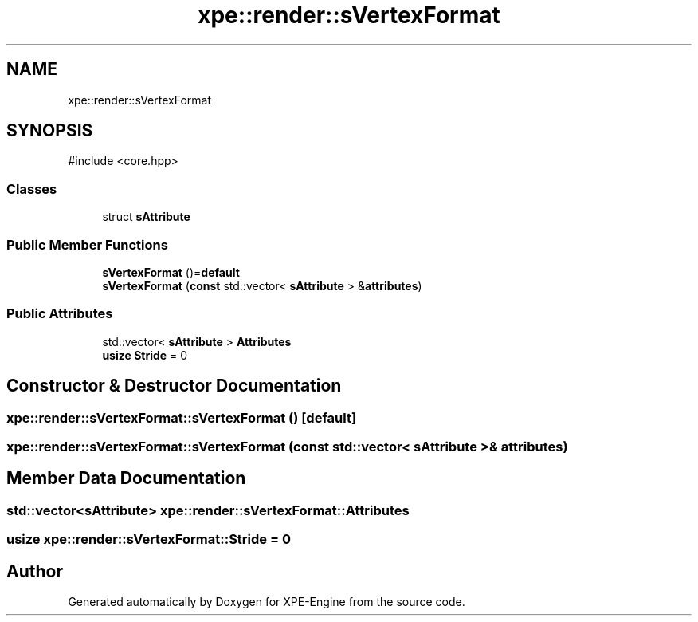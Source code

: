 .TH "xpe::render::sVertexFormat" 3 "Version 0.1" "XPE-Engine" \" -*- nroff -*-
.ad l
.nh
.SH NAME
xpe::render::sVertexFormat
.SH SYNOPSIS
.br
.PP
.PP
\fR#include <core\&.hpp>\fP
.SS "Classes"

.in +1c
.ti -1c
.RI "struct \fBsAttribute\fP"
.br
.in -1c
.SS "Public Member Functions"

.in +1c
.ti -1c
.RI "\fBsVertexFormat\fP ()=\fBdefault\fP"
.br
.ti -1c
.RI "\fBsVertexFormat\fP (\fBconst\fP std::vector< \fBsAttribute\fP > &\fBattributes\fP)"
.br
.in -1c
.SS "Public Attributes"

.in +1c
.ti -1c
.RI "std::vector< \fBsAttribute\fP > \fBAttributes\fP"
.br
.ti -1c
.RI "\fBusize\fP \fBStride\fP = 0"
.br
.in -1c
.SH "Constructor & Destructor Documentation"
.PP 
.SS "xpe::render::sVertexFormat::sVertexFormat ()\fR [default]\fP"

.SS "xpe::render::sVertexFormat::sVertexFormat (\fBconst\fP std::vector< \fBsAttribute\fP > & attributes)"

.SH "Member Data Documentation"
.PP 
.SS "std::vector<\fBsAttribute\fP> xpe::render::sVertexFormat::Attributes"

.SS "\fBusize\fP xpe::render::sVertexFormat::Stride = 0"


.SH "Author"
.PP 
Generated automatically by Doxygen for XPE-Engine from the source code\&.
